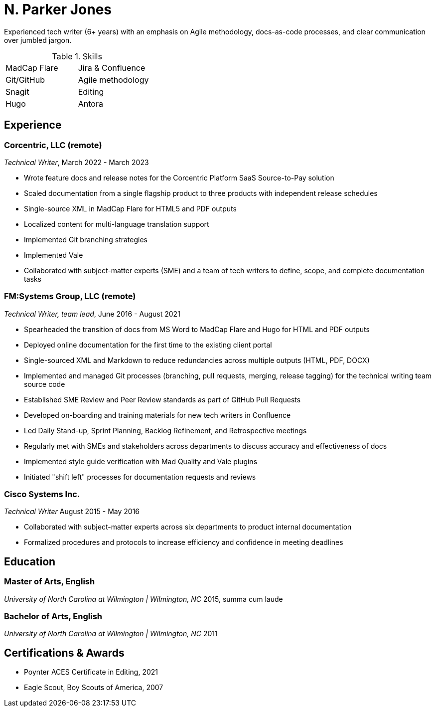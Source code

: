 = N. Parker Jones

Experienced tech writer (6+ years) with an emphasis on Agile methodology, docs-as-code processes, and
clear communication over jumbled jargon.

.Skills
[cols="^,^",grid="none"]
|===
| MadCap Flare
| Jira & Confluence
| Git/GitHub
| Agile methodology
| Snagit
| Editing
| Hugo
| Antora
|===

== Experience

=== Corcentric, LLC (remote)
_Technical Writer_, March 2022 - March 2023

* Wrote feature docs and release notes for the Corcentric Platform SaaS Source-to-Pay solution
* Scaled documentation from a single flagship product to three products with independent release schedules
* Single-source XML in MadCap Flare for HTML5 and PDF outputs
* Localized content for multi-language translation support
* Implemented Git branching strategies
* Implemented Vale
* Collaborated with subject-matter experts (SME) and a team of tech writers to define, scope, and complete documentation tasks

=== FM:Systems Group, LLC (remote)
_Technical Writer, team lead_, June 2016 - August 2021

* Spearheaded the transition of docs from MS Word to MadCap Flare and Hugo for HTML and PDF outputs
* Deployed online documentation for the first time to the existing client portal
* Single-sourced XML and Markdown to reduce redundancies across multiple outputs (HTML, PDF, DOCX)
* Implemented and managed Git processes (branching, pull requests, merging, release tagging) for the technical writing team source code
* Established SME Review and Peer Review standards as part of GitHub Pull Requests
* Developed on-boarding and training materials for new tech writers in Confluence
* Led Daily Stand-up, Sprint Planning, Backlog Refinement, and Retrospective meetings
* Regularly met with SMEs and stakeholders across departments to discuss accuracy and effectiveness of docs 
* Implemented style guide verification with Mad Quality and Vale plugins
* Initiated "shift left" processes for documentation requests and reviews

=== Cisco Systems Inc.
_Technical Writer_
August 2015 - May 2016

* Collaborated with subject-matter experts across six departments to product internal
documentation
* Formalized procedures and protocols to increase efficiency and confidence in meeting deadlines

== Education

=== Master of Arts, English
_University of North Carolina at Wilmington | Wilmington, NC_
2015, summa cum laude

=== Bachelor of Arts, English
_University of North Carolina at Wilmington | Wilmington, NC_
2011

== Certifications & Awards

* Poynter ACES Certificate in Editing, 2021
* Eagle Scout, Boy Scouts of America, 2007
